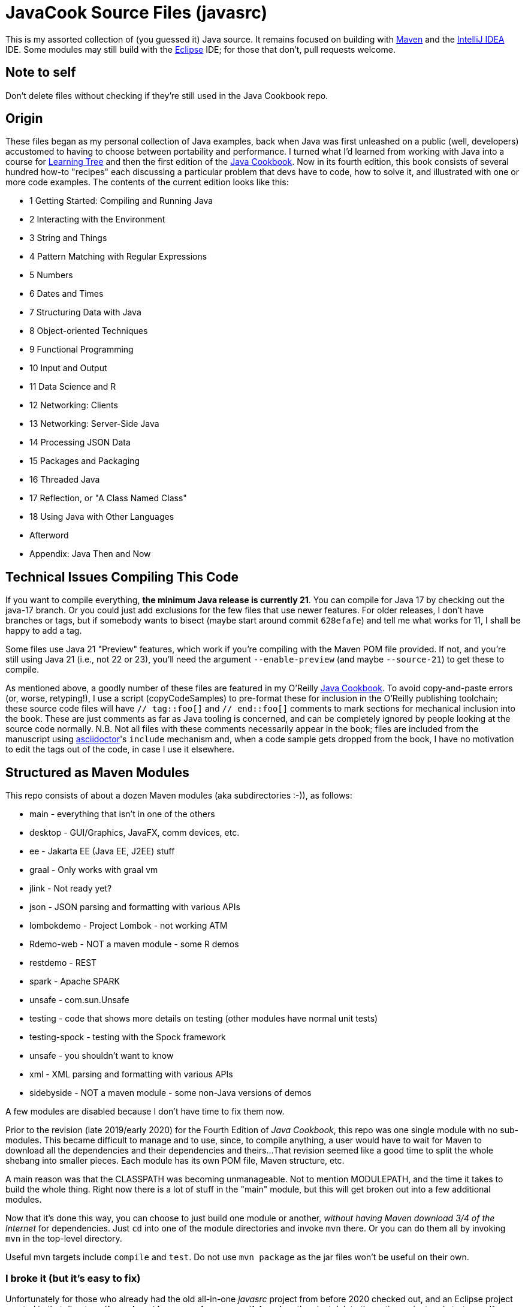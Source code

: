 = JavaCook Source Files (javasrc)

This is my assorted collection of (you guessed it) Java source.
It remains focused on building with
https://maven.apache.org/[Maven]
and the
https://jetbrains.com/idea[IntelliJ IDEA] IDE.
Some modules may still build with the
https://eclipse.org/[Eclipse] IDE;
for those that don't, pull requests welcome.

== Note to self

Don't delete files without checking if they're still used in the Java Cookbook repo.

== Origin

These files began as my personal collection of Java examples, back when Java was first unleashed on a 
public (well, developers) accustomed to having to choose between portability and performance.
I turned what I'd learned from working with Java into 
a course for https://learningtree.com/[Learning Tree] and 
then the first edition of the https://javacook.darwinsys.com/[Java Cookbook].
Now in its fourth edition, this book consists of several hundred how-to "recipes"
each discussing a particular problem that devs have to code, how to solve it, and 
illustrated with one or more code examples. The contents of the current edition looks like this:

// Uses * not + because of what's at the end of this list.
// Updated for JCB 4E; will need changes for 5E.
* 1 Getting Started: Compiling and Running Java
* 2 Interacting with the Environment
* 3 String and Things
* 4 Pattern Matching with Regular Expressions
* 5 Numbers
* 6 Dates and Times
* 7 Structuring Data with Java
* 8 Object-oriented Techniques
* 9 Functional Programming
* 10 Input and Output
* 11 Data Science and R
* 12 Networking: Clients 
* 13 Networking: Server-Side Java
* 14 Processing JSON Data
* 15 Packages and Packaging
* 16 Threaded Java
* 17 Reflection, or "A Class Named Class"
* 18 Using Java with Other Languages
* Afterword
* Appendix: Java Then and Now

== Technical Issues Compiling This Code

If you want to compile everything, *the minimum Java release is currently 21*.
You can compile for Java 17 by checking out the java-17 branch.
Or you could just add exclusions for the few files that use newer features.
For older releases, I don't have branches or tags, but if somebody wants to bisect (maybe start
around commit `628efafe`) and tell me what works for 11,
I shall be happy to add a tag.

Some files use Java 21 "Preview" features, which work if you're compiling with the Maven POM file provided.
If not, and you're still using Java 21 (i.e., not 22 or 23), you'll need the argument `--enable-preview`
(and maybe `--source-21`) to get these to compile.

As mentioned above, a goodly number of these files are featured in my O'Reilly
https://javacook.darwinsys.com/[Java Cookbook].
To avoid copy-and-paste errors (or, worse, retyping!),
I use a script (+copyCodeSamples+) to pre-format these for inclusion in the O'Reilly publishing toolchain;
these source code files will have `// tag::foo[]` and `// end::foo[]` comments to mark sections for
mechanical inclusion into the book. These are just comments as far as Java tooling is concerned,
and can be completely ignored by people looking at the source code normally.
N.B. Not all files with these comments necessarily appear in the book;
files are included from the manuscript using 
https://asciidoctor.org[asciidoctor]'s `include` mechanism and,
when a code sample gets dropped from the book, I have no motivation
to edit the tags out of the code, in case I use it elsewhere.

== Structured as Maven Modules

This repo consists of about a dozen Maven modules (aka subdirectories :-)),
as follows:

* main - everything that isn't in one of the others
* desktop - GUI/Graphics, JavaFX, comm devices, etc.
* ee - Jakarta EE (Java EE, J2EE) stuff
* graal - Only works with graal vm
* jlink - Not ready yet?
* json - JSON parsing and formatting with various APIs
* lombokdemo - Project Lombok - not working ATM
* Rdemo-web - NOT a maven module - some R demos
* restdemo - REST
* spark - Apache SPARK
* unsafe - com.sun.Unsafe
* testing - code that shows more details on testing (other modules have normal unit tests)
* testing-spock - testing with the Spock framework
* unsafe - you shouldn't want to know
* xml - XML parsing and formatting with various APIs
* sidebyside - NOT a maven module - some non-Java versions of demos

A few modules are disabled because I don't have time to fix them now.

Prior to the revision (late 2019/early 2020) for the Fourth Edition of _Java Cookbook_, 
this repo was one single module with no sub-modules. This became difficult
to manage and to use, since, to compile anything, a user would have to wait for Maven
to download all the dependencies and their dependencies and theirs... 
That revision seemed like a good time to split the whole shebang into smaller pieces.
Each module has its own POM file, Maven structure, etc.

A main reason was that the CLASSPATH was becoming unmanageable.
Not to mention MODULEPATH, and the time it takes to build the whole thing.
Right now there is a lot of stuff in the "main" module, but this will
get broken out into a few additional modules.

Now that it's done this way, you can choose to just build one module
or another, _without having Maven download 3/4 of the Internet_ for
dependencies. Just `cd` into one of the module directories and
invoke `mvn` there. Or you can do them all by invoking `mvn` in
the top-level directory. 

Useful mvn targets include `compile` and `test`.
Do not use `mvn package` as the jar files won't be useful on their own.

=== I broke it (but it's easy to fix)

Unfortunately for those who already had the old all-in-one _javasrc_ project from before 2020
checked out, and an Eclipse project created in that directory,
If you *do not have any changes worth keeping*, then just delete
the entire project and start over.
If you do the `git clone` inside Eclipse, there's a "Create projects from import" checkbox
that will make all the projects for you. If not, clone the repot and go to the step "Back in Eclipse" below.

If you *do have changes you want to keep*, then do the following:

* In Eclipse, delete the `javasrc` project (do NOT check 'delete contents on disk'!);
* Delete the old target folder (*only*): {++rm -r++ or ++del/s++} __javasrc/target__;
* Do a "git pull" to rearrange the project and get the extra pom files;
* Deal with any files that didn't get moved,e.g., because of conflicts;
* Back in Eclipse, ++File->New Java Project->browse to (but not into) workspace/javasrc/main++.
Set project name to ++javasrc-main++. 
If asked to upgrade the JDK release, say OK.
If asked to create a module-info, *click Do Not Create*.
Click ++OK/Finish++.
* You may want to create some or all of the other projects such as xml, jlink, spark, unsafe, ...
Do this same way as previous step: File->new Java project etc.
Recommmended names are javasrc-xml, javasrc-unsafe, etc.

The older 'javasrcee' repository was originally formed by splitting
it off from this repository, several years ago. Now, with this modularization,
it has been merged back in, as the `ee` module.

== No module-info

There are no module-info.java files in most of the subdirectories
because this is not meant to
be built and used as a library or even as a cohesive software base.
A few that need them for imports &c have them.

== Notes on Individual Modules

testing::
	Works under "mvn test". Compiles as an Eclipse project, but can't run due to
	a Junit 5 loading conflict (pull requests welcome on this one, thanks).

== Building

* You MUST HAVE a current release of Java (see notes at beginning) to successfully compile this whole package.
Sorry if you are on some relic platform that doesn't have current Java.
Even https://openbsd.org[OpenBSD] has Java 21 (Thanks Kurt!).
Also sorry if your organization is stuck on an ancient Java due to application server issues.

* I am using Eclipse for most of my development, and Maven for building, and Jenkins
for automated building. The Ant scripts have been removed (except for a few in the ee module
under _ejb2_ and _rmi_; the few that remain
will someday get deleted, or converted to Maven exec:java configurations).

* Building with Maven 3.x works and tests pass.

* Building with Eclipse tested with Eclipse 4.x; MUST HAVE "m2e" (free in the Eclipse Marketplace)
Compiles and tests pass.

* Building with other platforms? Good luck, but let me know if it works.

Ian Darwin

Java Cookbook author

https://darwinsys.com/contact

== Misc. ToDo

CONSIDER Moving all "compilation error" methods in $js into "dontcompile/"

